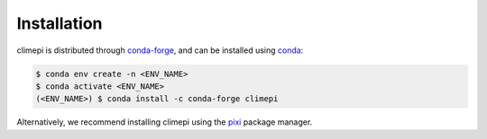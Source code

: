 Installation
============

climepi is distributed through `conda-forge
<https://anaconda.org/conda-forge/climepi>`_, and can be installed using `conda
<https://docs.conda.io/projects/conda/en/stable/index.html>`_:

.. code-block:: console

    $ conda env create -n <ENV_NAME>
    $ conda activate <ENV_NAME>
    (<ENV_NAME>) $ conda install -c conda-forge climepi

Alternatively, we recommend installing climepi using the `pixi
<https://pixi.sh/latest/>`_ package manager.